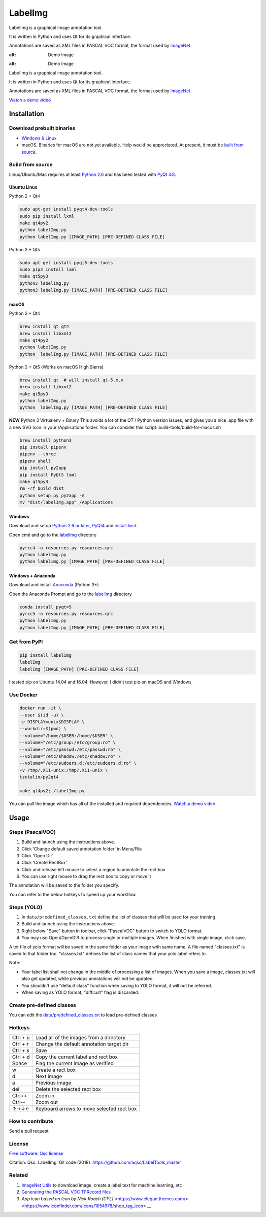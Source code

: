 LabelImg
========

LabelImg is a graphical image annotation tool.

It is written in Python and uses Qt for its graphical interface.

Annotations are saved as XML files in PASCAL VOC format, the format used
by `ImageNet <http://www.image-net.org/>`__.

.. image:: https://raw.githubusercontent.com/tzutalin/labelImg/master/demo/demo3.jpg
:alt: Demo Image

.. image:: https://raw.githubusercontent.com/tzutalin/labelImg/master/demo/demo.jpg
:alt: Demo Image

LabelImg is a graphical image annotation tool.

It is written in Python and uses Qt for its graphical interface.

Annotations are saved as XML files in PASCAL VOC format, the format used
by `ImageNet <http://www.image-net.org/>`__.

`Watch a demo video <https://youtu.be/p0nR2YsCY_U>`__

Installation
------------------

Download prebuilt binaries
~~~~~~~~~~~~~~~~~~~~~~~~~~

-  `Windows & Linux <https://github.com/aqsc/LabelTools_master/>`__

-  macOS. Binaries for macOS are not yet available. Help would be appreciated. At present, it must be `built from source <#macos>`__.

Build from source
~~~~~~~~~~~~~~~~~

Linux/Ubuntu/Mac requires at least `Python
2.6 <https://www.python.org/getit/>`__ and has been tested with `PyQt
4.8 <https://www.riverbankcomputing.com/software/pyqt/intro>`__.


Ubuntu Linux
^^^^^^^^^^^^
Python 2 + Qt4

.. code::

    sudo apt-get install pyqt4-dev-tools
    sudo pip install lxml
    make qt4py2
    python labelImg.py
    python labelImg.py [IMAGE_PATH] [PRE-DEFINED CLASS FILE]

Python 3 + Qt5

.. code::

    sudo apt-get install pyqt5-dev-tools
    sudo pip3 install lxml
    make qt5py3
    python3 labelImg.py
    python3 labelImg.py [IMAGE_PATH] [PRE-DEFINED CLASS FILE]

macOS
^^^^
Python 2 + Qt4

.. code::

    brew install qt qt4
    brew install libxml2
    make qt4py2
    python labelImg.py
    python  labelImg.py [IMAGE_PATH] [PRE-DEFINED CLASS FILE]

Python 3 + Qt5 (Works on macOS High Sierra)

.. code::

    brew install qt  # will install qt-5.x.x
    brew install libxml2
    make qt5py3
    python labelImg.py
    python  labelImg.py [IMAGE_PATH] [PRE-DEFINED CLASS FILE]

**NEW** Python 3 Virtualenv + Binary  
This avoids a lot of the QT / Python version issues,
and gives you a nice .app file with a new SVG Icon
in your /Applications folder. You can consider this script: build-tools/build-for-macos.sh

.. code::
    
    
    brew install python3
    pip install pipenv
    pipenv --three
    pipenv shell
    pip install py2app
    pip install PyQt5 lxml
    make qt5py3
    rm -rf build dist
    python setup.py py2app -A
    mv "dist/labelImg.app" /Applications

Windows
^^^^^^^

Download and setup `Python 2.6 or
later <https://www.python.org/downloads/windows/>`__,
`PyQt4 <https://www.riverbankcomputing.com/software/pyqt/download>`__
and `install lxml <http://lxml.de/installation.html>`__.

Open cmd and go to the `labelImg <#labelimg>`__ directory

.. code::

    pyrcc4 -o resources.py resources.qrc
    python labelImg.py
    python labelImg.py [IMAGE_PATH] [PRE-DEFINED CLASS FILE]
    
Windows + Anaconda
^^^^^^^

Download and install `Anaconda <https://www.anaconda.com/download/#download>`__ (Python 3+)

Open the Anaconda Prompt and go to the `labelImg <#labelimg>`__ directory

.. code::

    conda install pyqt=5
    pyrcc5 -o resources.py resources.qrc
    python labelImg.py
    python labelImg.py [IMAGE_PATH] [PRE-DEFINED CLASS FILE]

Get from PyPI
~~~~~~~~~~~~~~~~~
.. code::

    pip install labelImg
    labelImg
    labelImg [IMAGE_PATH] [PRE-DEFINED CLASS FILE]

I tested pip on Ubuntu 14.04 and 16.04. However, I didn't test pip on macOS and Windows

Use Docker
~~~~~~~~~~~~~~~~~
.. code::

    docker run -it \
    --user $(id -u) \
    -e DISPLAY=unix$DISPLAY \
    --workdir=$(pwd) \
    --volume="/home/$USER:/home/$USER" \
    --volume="/etc/group:/etc/group:ro" \
    --volume="/etc/passwd:/etc/passwd:ro" \
    --volume="/etc/shadow:/etc/shadow:ro" \
    --volume="/etc/sudoers.d:/etc/sudoers.d:ro" \
    -v /tmp/.X11-unix:/tmp/.X11-unix \
    tzutalin/py2qt4

    make qt4py2;./labelImg.py

You can pull the image which has all of the installed and required dependencies. `Watch a demo video <https://youtu.be/nw1GexJzbCI>`__


Usage
-----

Steps (PascalVOC)
~~~~~

1. Build and launch using the instructions above.
2. Click 'Change default saved annotation folder' in Menu/File
3. Click 'Open Dir'
4. Click 'Create RectBox'
5. Click and release left mouse to select a region to annotate the rect
   box
6. You can use right mouse to drag the rect box to copy or move it

The annotation will be saved to the folder you specify.

You can refer to the below hotkeys to speed up your workflow.

Steps (YOLO)
~~~~~

1. In ``data/predefined_classes.txt`` define the list of classes that will be used for your training.

2. Build and launch using the instructions above.

3. Right below "Save" button in toolbar, click "PascalVOC" button to switch to YOLO format.

4. You may use Open/OpenDIR to process single or multiple images. When finished with single image, click save.

A txt file of yolo format will be saved in the same folder as your image with same name. A file named "classes.txt" is saved to that folder too. "classes.txt" defines the list of class names that your yolo label refers to.

Note:

- Your label list shall not change in the middle of processing a list of images. When you save a image, classes.txt will also get updated, while previous annotations will not be updated.

- You shouldn't use "default class" function when saving to YOLO format, it will not be referred.

- When saving as YOLO format, "difficult" flag is discarded.

Create pre-defined classes
~~~~~~~~~~~~~~~~~~~~~~~~~~

You can edit the
`data/predefined\_classes.txt <https://github.com/aqsc/LabelTools_master/data/predefined_classes.txt>`__
to load pre-defined classes

Hotkeys
~~~~~~~

+------------+--------------------------------------------+
| Ctrl + u   | Load all of the images from a directory    |
+------------+--------------------------------------------+
| Ctrl + r   | Change the default annotation target dir   |
+------------+--------------------------------------------+
| Ctrl + s   | Save                                       |
+------------+--------------------------------------------+
| Ctrl + d   | Copy the current label and rect box        |
+------------+--------------------------------------------+
| Space      | Flag the current image as verified         |
+------------+--------------------------------------------+
| w          | Create a rect box                          |
+------------+--------------------------------------------+
| d          | Next image                                 |
+------------+--------------------------------------------+
| a          | Previous image                             |
+------------+--------------------------------------------+
| del        | Delete the selected rect box               |
+------------+--------------------------------------------+
| Ctrl++     | Zoom in                                    |
+------------+--------------------------------------------+
| Ctrl--     | Zoom out                                   |
+------------+--------------------------------------------+
| ↑→↓←       | Keyboard arrows to move selected rect box  |
+------------+--------------------------------------------+

How to contribute
~~~~~~~~~~~~~~~~~

Send a pull request

License
~~~~~~~
`Free software: Qsc license <https://github.com/aqsc/LabelTools_master/blob/master/LICENSE>`_

Citation: Qsc. LabelImg. Git code (2018). https://github.com/aqsc/LabelTools_master

Related
~~~~~~~

1. `ImageNet Utils <https://github.com/tzutalin/ImageNet_Utils>`__ to
   download image, create a label text for machine learning, etc
2. `Generating the PASCAL VOC TFRecord files <https://github.com/tensorflow/models/blob/4f32535fe7040bb1e429ad0e3c948a492a89482d/research/object_detection/g3doc/preparing_inputs.md#generating-the-pascal-voc-tfrecord-files>`__
3. `App Icon based on Icon by Nick Roach (GPL)` <https://www.elegantthemes.com/> <https://www.iconfinder.com/icons/1054978/shop_tag_icon> __


